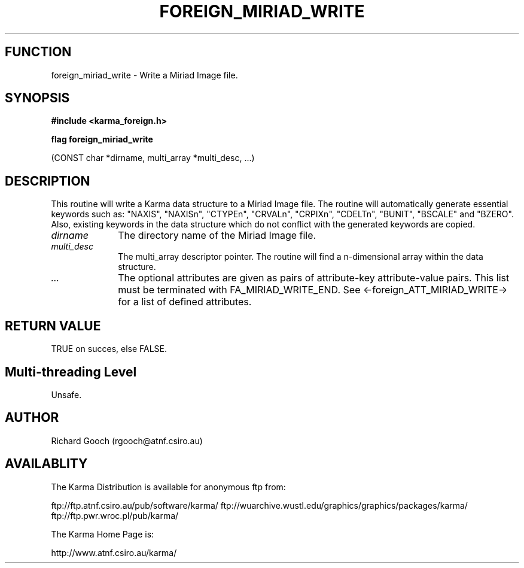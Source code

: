 .TH FOREIGN_MIRIAD_WRITE 3 "24 Dec 2005" "Karma Distribution"
.SH FUNCTION
foreign_miriad_write \- Write a Miriad Image file.
.SH SYNOPSIS
.B #include <karma_foreign.h>
.sp
.B flag foreign_miriad_write
.sp
(CONST char *dirname, multi_array *multi_desc, ...)
.SH DESCRIPTION
This routine will write a Karma data structure to a Miriad Image
file. The routine will automatically generate essential keywords such as:
"NAXIS", "NAXISn", "CTYPEn", "CRVALn", "CRPIXn", "CDELTn",
"BUNIT", "BSCALE" and "BZERO". Also, existing keywords in the data
structure which do not conflict with the generated keywords are copied.
.IP \fIdirname\fP 1i
The directory name of the Miriad Image file.
.IP \fImulti_desc\fP 1i
The multi_array descriptor pointer. The routine will find a
n-dimensional array within the data structure.
.IP \fI...\fP 1i
The optional attributes are given as pairs of attribute-key
attribute-value pairs. This list must be terminated with
FA_MIRIAD_WRITE_END.
See <-foreign_ATT_MIRIAD_WRITE-> for a list of defined attributes.
.SH RETURN VALUE
TRUE on succes, else FALSE.
.SH Multi-threading Level
Unsafe.
.SH AUTHOR
Richard Gooch (rgooch@atnf.csiro.au)
.SH AVAILABLITY
The Karma Distribution is available for anonymous ftp from:

ftp://ftp.atnf.csiro.au/pub/software/karma/
ftp://wuarchive.wustl.edu/graphics/graphics/packages/karma/
ftp://ftp.pwr.wroc.pl/pub/karma/

The Karma Home Page is:

http://www.atnf.csiro.au/karma/
